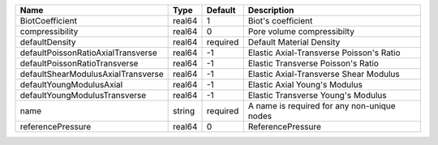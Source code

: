

================================== ====== ======== =========================================== 
Name                               Type   Default  Description                                 
================================== ====== ======== =========================================== 
BiotCoefficient                    real64 1        Biot's coefficient                          
compressibility                    real64 0        Pore volume compressibilty                  
defaultDensity                     real64 required Default Material Density                    
defaultPoissonRatioAxialTransverse real64 -1       Elastic Axial-Transverse Poisson's Ratio             
defaultPoissonRatioTransverse      real64 -1       Elastic Transverse Poisson's Ratio             
defaultShearModulusAxialTransverse real64 -1       Elastic Axial-Transverse Shear Modulus             
defaultYoungModulusAxial           real64 -1       Elastic Axial Young's Modulus             
defaultYoungModulusTransverse      real64 -1       Elastic Transverse Young's Modulus              
name                               string required A name is required for any non-unique nodes 
referencePressure                  real64 0        ReferencePressure                           
================================== ====== ======== =========================================== 


